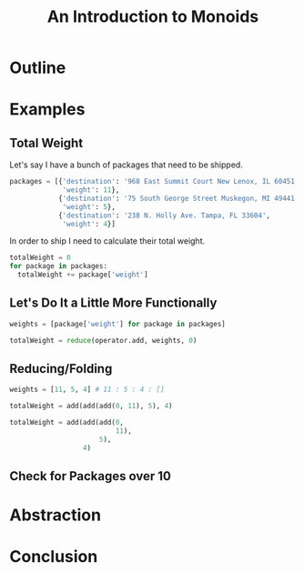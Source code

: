 #+TITLE: An Introduction to Monoids
#+OPTIONS: toc:1, num:nil, timestamp:nil
#+REVEAL_ROOT: https://cdn.jsdelivr.net/npm/reveal.js@3.8.0
#+REVEAL_THEME: moon

* Outline
* Examples

** Total Weight
Let's say I have a bunch of packages that need to be shipped.
#+BEGIN_SRC python
packages = [{'destination': '968 East Summit Court New Lenox, IL 60451',
             'weight': 11},
            {'destination': '75 South George Street Muskegon, MI 49441',
             'weight': 5},
            {'destination': '238 N. Holly Ave. Tampa, FL 33604',
             'weight': 4}]
#+END_SRC

#+ATTR_REVEAL: :frag (appear)
In order to ship I need to calculate their total weight.

#+ATTR_REVEAL: :frag (appear)
#+HEADER: :exports both
#+BEGIN_SRC python :results value pp
totalWeight = 0
for package in packages:
  totalWeight += package['weight']
#+END_SRC

#+RESULTS:

** Let's Do It a Little More Functionally
#+BEGIN_SRC python
weights = [package['weight'] for package in packages]

totalWeight = reduce(operator.add, weights, 0)
#+END_SRC

** Reducing/Folding
[[file:img/Left-fold-transformation.png]]

#+ATTR_REVEAL: :frag (appear)
#+BEGIN_SRC python
weights = [11, 5, 4] # 11 : 5 : 4 : []
#+END_SRC
#+ATTR_REVEAL: :frag (appear)
#+BEGIN_SRC python
totalWeight = add(add(add(0, 11), 5), 4)
#+END_SRC
#+ATTR_REVEAL: :frag (appear)
#+BEGIN_SRC python
totalWeight = add(add(add(0,
                          11),
                      5),
                  4)
#+END_SRC

** Check for Packages over 10


* Abstraction
* Conclusion
